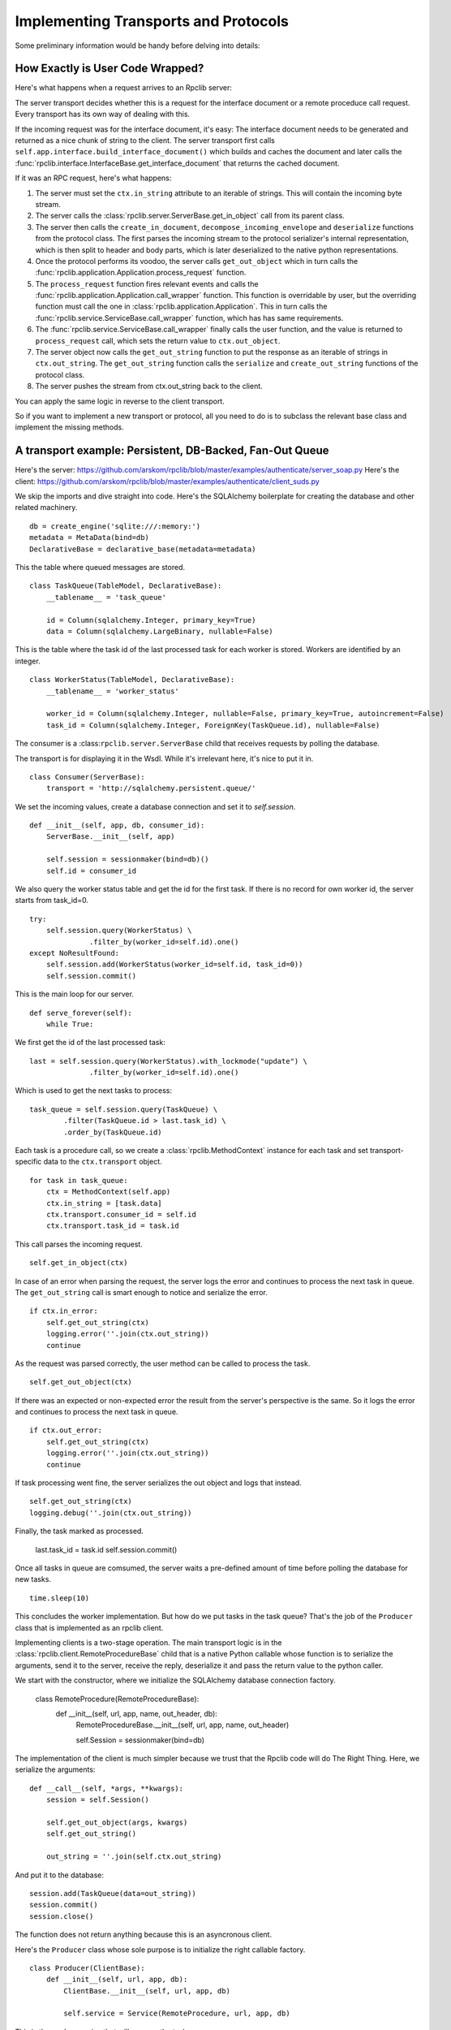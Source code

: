 .. _manual-t-and-p:

Implementing Transports and Protocols
=====================================

Some preliminary information would be handy before delving into details:

How Exactly is User Code Wrapped?
------------------------------

Here's what happens when a request arrives to an Rpclib server:

The server transport decides whether this is a request for the interface
document or a remote proceduce call request. Every transport has its own way of
dealing with this.

If the incoming request was for the interface document, it's easy: The interface
document needs to be generated and returned as a nice chunk of string to the client.
The server transport first calls ``self.app.interface.build_interface_document()``
which builds and caches the document and later calls the
:func:`rpclib.interface.InterfaceBase.get_interface_document` that returns the cached
document.

If it was an RPC request, here's what happens:

#. The server must set the ``ctx.in_string`` attribute to an iterable of strings.
   This will contain the incoming byte stream.
#. The server calls the :class:`rpclib.server.ServerBase.get_in_object` call
   from its parent class.
#. The server then calls the ``create_in_document``, ``decompose_incoming_envelope``
   and ``deserialize`` functions from the protocol class. The first parses the
   incoming stream to the protocol serializer's internal representation, which
   is then split to header and body parts, which is later deserialized to the
   native python representations.
#. Once the protocol performs its voodoo, the server calls ``get_out_object`` 
   which in turn calls the :func:`rpclib.application.Application.process_request`
   function.
#. The ``process_request`` function fires relevant events and calls the
   :func:`rpclib.application.Application.call_wrapper` function.
   This function is overridable by user, but the overriding function must call
   the one in :class:`rpclib.application.Application`. This in
   turn calls the :func:`rpclib.service.ServiceBase.call_wrapper` function,
   which has has same requirements.
#. The :func:`rpclib.service.ServiceBase.call_wrapper` finally calls the user
   function, and the value is returned to ``process_request`` call, which sets
   the return value to ``ctx.out_object``.
#. The server object now calls the ``get_out_string`` function to put the
   response as an iterable of strings in ``ctx.out_string``. The
   ``get_out_string`` function calls the ``serialize`` and ``create_out_string``
   functions of the protocol class.
#. The server pushes the stream from ctx.out_string back to the client.

You can apply the same logic in reverse to the client transport.

So if you want to implement a new transport or protocol, all you need to do is
to subclass the relevant base class and implement the missing methods.

A transport example: Persistent, DB-Backed, Fan-Out Queue
----------------------------------------------------

Here's the server: https://github.com/arskom/rpclib/blob/master/examples/authenticate/server_soap.py
Here's the client: https://github.com/arskom/rpclib/blob/master/examples/authenticate/client_suds.py

We skip the imports and dive straight into code. Here's the SQLAlchemy boilerplate for creating the database and other related machinery. ::

    db = create_engine('sqlite:///:memory:')
    metadata = MetaData(bind=db)
    DeclarativeBase = declarative_base(metadata=metadata)

This the table where queued messages are stored. ::

    class TaskQueue(TableModel, DeclarativeBase):
        __tablename__ = 'task_queue'

        id = Column(sqlalchemy.Integer, primary_key=True)
        data = Column(sqlalchemy.LargeBinary, nullable=False)

This is the table where the task id of the last processed task for each worker is stored. Workers are identified by an integer. ::

    class WorkerStatus(TableModel, DeclarativeBase):
        __tablename__ = 'worker_status'

        worker_id = Column(sqlalchemy.Integer, nullable=False, primary_key=True, autoincrement=False)
        task_id = Column(sqlalchemy.Integer, ForeignKey(TaskQueue.id), nullable=False)

The consumer is a :class:``rpclib.server.ServerBase`` child that receives requests by polling the database. 

The transport is for displaying it in the Wsdl. While it's irrelevant here, it's nice to put it in. ::

    class Consumer(ServerBase):
        transport = 'http://sqlalchemy.persistent.queue/'

We set the incoming values, create a database connection and set it to `self.session`. ::

        def __init__(self, app, db, consumer_id):
            ServerBase.__init__(self, app)

            self.session = sessionmaker(bind=db)()
            self.id = consumer_id

We also query the worker status table and get the id for the first task. If there is no record for own worker id, the server starts from task_id=0. ::

            try:
                self.session.query(WorkerStatus) \
                          .filter_by(worker_id=self.id).one()
            except NoResultFound:
                self.session.add(WorkerStatus(worker_id=self.id, task_id=0))
                self.session.commit()

This is the main loop for our server. ::

        def serve_forever(self):
            while True:

We first get the id of the last processed task: ::

                last = self.session.query(WorkerStatus).with_lockmode("update") \
                              .filter_by(worker_id=self.id).one()

Which is used to get the next tasks to process: ::

                task_queue = self.session.query(TaskQueue) \
                        .filter(TaskQueue.id > last.task_id) \
                        .order_by(TaskQueue.id)

Each task is a procedure call, so we create a :class:`rpclib.MethodContext` instance for each task and set transport-specific data to the ``ctx.transport`` object. ::

                for task in task_queue:
                    ctx = MethodContext(self.app)
                    ctx.in_string = [task.data]
                    ctx.transport.consumer_id = self.id
                    ctx.transport.task_id = task.id

This call parses the incoming request. ::

                    self.get_in_object(ctx)

In case of an error when parsing the request, the server logs the error and continues to process the next task in queue. The ``get_out_string`` call is smart enough to notice and serialize the error. ::

                    if ctx.in_error:
                        self.get_out_string(ctx)
                        logging.error(''.join(ctx.out_string))
                        continue

As the request was parsed correctly, the user method can be called to process the task. ::

                    self.get_out_object(ctx)

If there was an expected or non-expected error the result from the server's perspective is the same. So it logs the error and continues to process the next task in queue. ::

                    if ctx.out_error:
                        self.get_out_string(ctx)
                        logging.error(''.join(ctx.out_string))
                        continue

If task processing went fine, the server serializes the out object and logs that instead. ::

                    self.get_out_string(ctx)
                    logging.debug(''.join(ctx.out_string))

Finally, the task marked as processed.

                    last.task_id = task.id
                    self.session.commit()

Once all tasks in queue are comsumed, the server waits a pre-defined amount of time before polling the database for new tasks. ::

            time.sleep(10)

This concludes the worker implementation. But how do we put tasks in the task queue? That's the job of the ``Producer`` class that is implemented as an rpclib client.

Implementing clients is a two-stage operation. The main transport logic is in the :class:`rpclib.client.RemoteProcedureBase` child that is a native Python callable whose function is to serialize the arguments, send it to the server, receive the reply, deserialize it and pass the return value to the python caller.

We start with the constructor, where we initialize the SQLAlchemy database connection factory.

    class RemoteProcedure(RemoteProcedureBase):
        def __init__(self, url, app, name, out_header, db):
            RemoteProcedureBase.__init__(self, url, app, name, out_header)

            self.Session = sessionmaker(bind=db)

The implementation of the client is much simpler because we trust that the Rpclib code will do The Right Thing. Here, we serialize the arguments: ::

        def __call__(self, *args, **kwargs):
            session = self.Session()

            self.get_out_object(args, kwargs)
            self.get_out_string()

            out_string = ''.join(self.ctx.out_string)

And put it to the database: ::

            session.add(TaskQueue(data=out_string))
            session.commit()
            session.close()

The function does not return anything because this is an asyncronous client.

Here's the ``Producer`` class whose sole purpose is to initialize the right callable factory. ::

    class Producer(ClientBase):
        def __init__(self, url, app, db):
            ClientBase.__init__(self, url, app, db)

            self.service = Service(RemoteProcedure, url, app, db)

This is the worker service that will process the tasks. ::

    class AsyncService(ServiceBase):
        @rpc(Integer)
        def sleep(ctx, integer):
            print "Sleeping for %d seconds..." % (integer)
            time.sleep(integer)

And this event is here to do some logging. ::

    def _on_method_call(ctx):
        print "This is worker id %d, processing task id %d." % (
                                ctx.transport.consumer_id, ctx.transport.task_id)

    AsyncService.event_manager.add_listener('method_call', _on_method_call)

It's now time to deploy our service. We start by configuring the logger and creating the necessary sql tables: ::

    if __name__ == '__main__':
        logging.basicConfig(level=logging.DEBUG)
        logging.getLogger('sqlalchemy.engine.base.Engine').setLevel(logging.DEBUG)
        metadata.create_all()

We then initialize our application: ::

        application = Application([AsyncService], 'rpclib.async',
                interface=Wsdl11(), in_protocol=Soap11(), out_protocol=Soap11())

And queue some tasks: ::

        producer = Producer(db, application)
        for i in range(10):
            producer.service.sleep(i)

And finally start the one worker to consume the queued tasks: ::

        consumer = Consumer(application, db, 1)
        consumer.serve_forever()

That's about it! You can switch to another database engine that accepts multiple connections and insert tasks from another connection to see the consumer in action.

What's Next?
^^^^^^^^^^^^

Start hacking! Good luck, and be sure to pop out to the mailing list if you have
questions.

